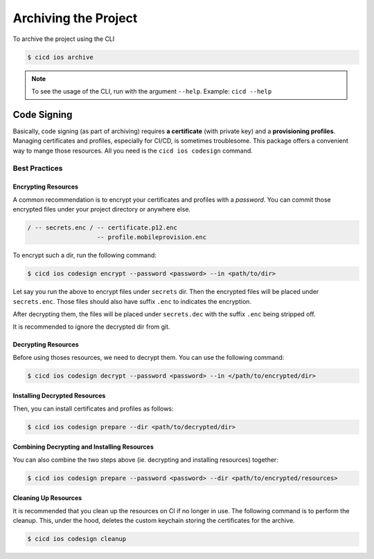 Archiving the Project
=====================

To archive the project using the CLI

.. code-block:: console

    $ cicd ios archive

.. note::

    To see the usage of the CLI, run with the argument ``--help``. Example: ``cicd --help``

Code Signing
~~~~~~~~~~~~

Basically, code signing (as part of archiving) requires **a certificate** (with private key) and a **provisioning profiles**. Managing certificates and profiles, especially for CI/CD, is sometimes troublesome. This package offers a convenient way to mange those resources. All you need is the ``cicd ios codesign`` command.

Best Practices
--------------

Encrypting Resources
####################

A common recommendation is to encrypt your certificates and profiles with a *password*. You can commit those encrypted files under your project directory or anywhere else.

.. code-block:: console

    / -- secrets.enc / -- certificate.p12.enc
                       -- profile.mobileprovision.enc

To encrypt such a dir, run the following command:

.. code-block:: console

    $ cicd ios codesign encrypt --password <password> --in <path/to/dir>

Let say you run the above to encrypt files under ``secrets`` dir. Then the encrypted files will be placed under ``secrets.enc``. Those files should also have suffix ``.enc`` to indicates the encryption.

After decrypting them, the files will be placed under ``secrets.dec`` with the suffix ``.enc`` being stripped off.

It is recommended to ignore the decrypted dir from git.

Decrypting Resources
####################

Before using thoses resources, we need to decrypt them. You can use the following command:

.. code-block:: console

    $ cicd ios codesign decrypt --password <password> --in </path/to/encrypted/dir>

Installing Decrypted Resources
##############################

Then, you can install certificates and profiles as follows:

.. code-block:: console

    $ cicd ios codesign prepare --dir <path/to/decrypted/dir>

Combining Decrypting and Installing Resources
#############################################

You can also combine the two steps above (ie. decrypting and installing resources) together:

.. code-block:: console

    $ cicd ios codesign prepare --password <password> --dir <path/to/encrypted/resources>

Cleaning Up Resources
#####################

It is recommended that you clean up the resources on CI if no longer in use.
The following command is to perform the cleanup. This, under the hood, deletes the custom keychain storing the certificates for the archive.

.. code-block:: console

    $ cicd ios codesign cleanup
